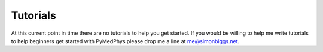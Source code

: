 Tutorials
=========

At this current point in time there are no tutorials to help you get started.
If you would be willing to help me write tutorials to help beginners get
started with PyMedPhys please drop me a line at `me@simonbiggs.net`_.

.. _`me@simonbiggs.net`: mailto:me@simonbiggs.net
